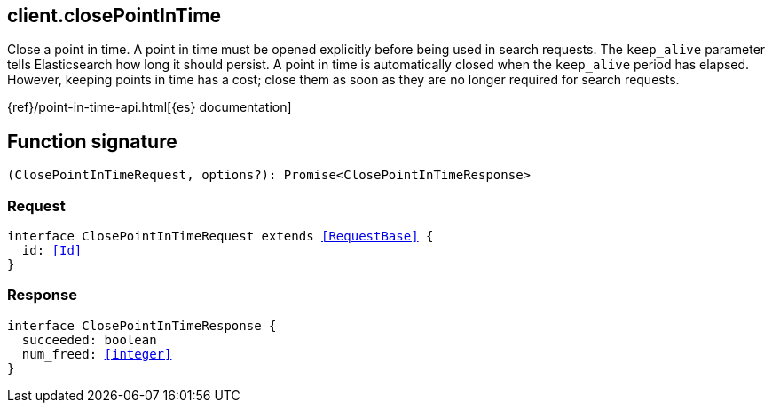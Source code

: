 [[reference-close_point_in_time]]

////////
===========================================================================================================================
||                                                                                                                       ||
||                                                                                                                       ||
||                                                                                                                       ||
||        ██████╗ ███████╗ █████╗ ██████╗ ███╗   ███╗███████╗                                                            ||
||        ██╔══██╗██╔════╝██╔══██╗██╔══██╗████╗ ████║██╔════╝                                                            ||
||        ██████╔╝█████╗  ███████║██║  ██║██╔████╔██║█████╗                                                              ||
||        ██╔══██╗██╔══╝  ██╔══██║██║  ██║██║╚██╔╝██║██╔══╝                                                              ||
||        ██║  ██║███████╗██║  ██║██████╔╝██║ ╚═╝ ██║███████╗                                                            ||
||        ╚═╝  ╚═╝╚══════╝╚═╝  ╚═╝╚═════╝ ╚═╝     ╚═╝╚══════╝                                                            ||
||                                                                                                                       ||
||                                                                                                                       ||
||    This file is autogenerated, DO NOT send pull requests that changes this file directly.                             ||
||    You should update the script that does the generation, which can be found in:                                      ||
||    https://github.com/elastic/elastic-client-generator-js                                                             ||
||                                                                                                                       ||
||    You can run the script with the following command:                                                                 ||
||       npm run elasticsearch -- --version <version>                                                                    ||
||                                                                                                                       ||
||                                                                                                                       ||
||                                                                                                                       ||
===========================================================================================================================
////////
++++
<style>
.lang-ts a.xref {
  text-decoration: underline !important;
}
</style>
++++

[[client.closePointInTime]]
== client.closePointInTime

Close a point in time. A point in time must be opened explicitly before being used in search requests. The `keep_alive` parameter tells Elasticsearch how long it should persist. A point in time is automatically closed when the `keep_alive` period has elapsed. However, keeping points in time has a cost; close them as soon as they are no longer required for search requests.

{ref}/point-in-time-api.html[{es} documentation]
[discrete]
== Function signature

[source,ts]
----
(ClosePointInTimeRequest, options?): Promise<ClosePointInTimeResponse>
----

[discrete]
=== Request

[source,ts,subs=+macros]
----
interface ClosePointInTimeRequest extends <<RequestBase>> {
  id: <<Id>>
}

----

[discrete]
=== Response

[source,ts,subs=+macros]
----
interface ClosePointInTimeResponse {
  succeeded: boolean
  num_freed: <<integer>>
}

----

